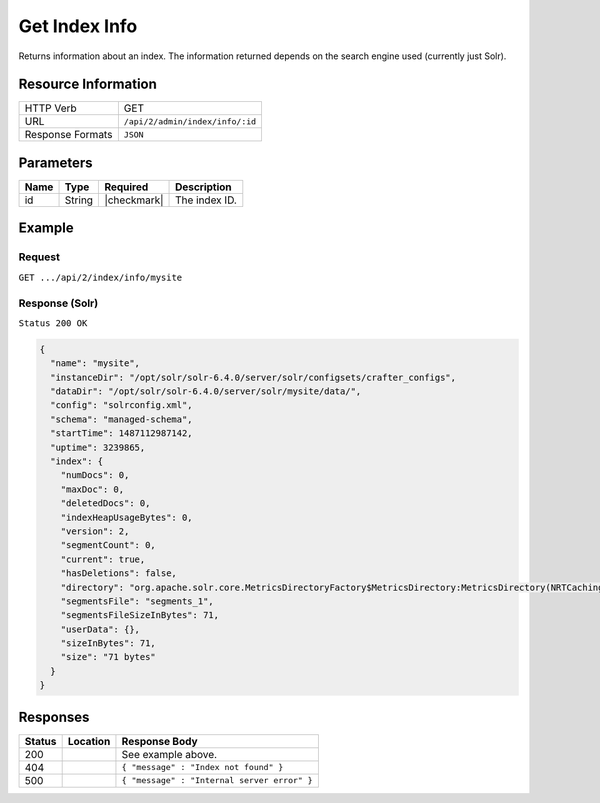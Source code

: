 .. .. include:: /includes/unicode-checkmark.rst

.. _crafter-search-api-index-info:

==============
Get Index Info
==============

Returns information about an index. The information returned depends on the search engine used
(currently just Solr).

--------------------
Resource Information
--------------------

+----------------------------+-------------------------------------------------------------------+
|| HTTP Verb                 || GET                                                              |
+----------------------------+-------------------------------------------------------------------+
|| URL                       || ``/api/2/admin/index/info/:id``                                  |
+----------------------------+-------------------------------------------------------------------+
|| Response Formats          || ``JSON``                                                         |
+----------------------------+-------------------------------------------------------------------+

----------
Parameters
----------

+-------------------------+-------------+---------------+----------------------------------------+
|| Name                   || Type       || Required     || Description                           |
+=========================+=============+===============+========================================+
|| id                     || String     || |checkmark|  || The index ID.                         |
+-------------------------+-------------+---------------+----------------------------------------+

-------
Example
-------

^^^^^^^
Request
^^^^^^^

``GET .../api/2/index/info/mysite``

^^^^^^^^^^^^^^^
Response (Solr)
^^^^^^^^^^^^^^^

``Status 200 OK``

.. code-block:: json

  {
    "name": "mysite",
    "instanceDir": "/opt/solr/solr-6.4.0/server/solr/configsets/crafter_configs",
    "dataDir": "/opt/solr/solr-6.4.0/server/solr/mysite/data/",
    "config": "solrconfig.xml",
    "schema": "managed-schema",
    "startTime": 1487112987142,
    "uptime": 3239865,
    "index": {
      "numDocs": 0,
      "maxDoc": 0,
      "deletedDocs": 0,
      "indexHeapUsageBytes": 0,
      "version": 2,
      "segmentCount": 0,
      "current": true,
      "hasDeletions": false,
      "directory": "org.apache.solr.core.MetricsDirectoryFactory$MetricsDirectory:MetricsDirectory(NRTCachingDirectory(MMapDirectory@/opt/solr/solr-6.4.0/server/solr/test/data/index lockFactory=org.apache.lucene.store.NativeFSLockFactory@3622a183; maxCacheMB=48.0 maxMergeSizeMB=4.0))",
      "segmentsFile": "segments_1",
      "segmentsFileSizeInBytes": 71,
      "userData": {},
      "sizeInBytes": 71,
      "size": "71 bytes"
    }
  }

---------
Responses
---------

+---------+-------------------------------------+-------------------------------------------------------+
|| Status || Location                           || Response Body                                        |
+=========+=====================================+=======================================================+
|| 200    ||                                    || See example above.                                   |
+---------+-------------------------------------+-------------------------------------------------------+
|| 404    ||                                    || ``{ "message" : "Index not found" }``                |
+---------+-------------------------------------+-------------------------------------------------------+
|| 500    ||                                    || ``{ "message" : "Internal server error" }``          |
+---------+-------------------------------------+-------------------------------------------------------+
